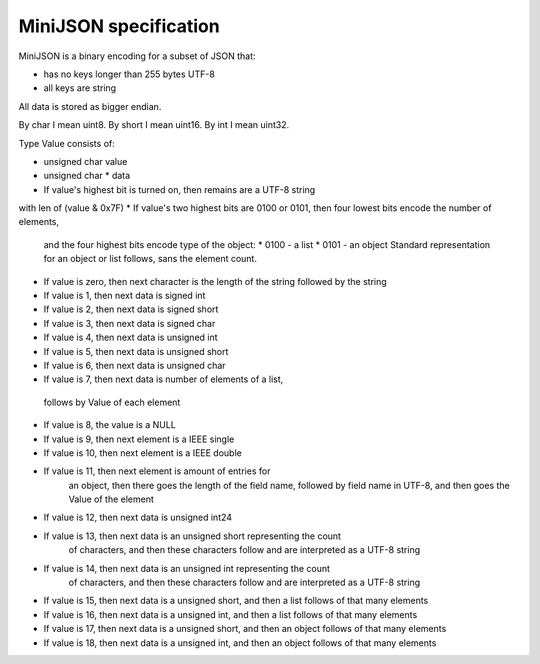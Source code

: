 MiniJSON specification
======================

MiniJSON is a binary encoding for a subset of JSON that:

* has no keys longer than 255 bytes UTF-8
* all keys are string

All data is stored as bigger endian.

By char I mean uint8.
By short I mean uint16.
By int I mean uint32.

Type Value consists of:

* unsigned char value
* unsigned char * data

* If value's highest bit is turned on, then remains are a UTF-8 string
with len of (value & 0x7F)
* If value's two highest bits are 0100 or 0101, then four lowest bits encode the number of elements,
  and the four highest bits encode type of the object:
  * 0100 - a list
  * 0101 - an object
  Standard representation for an object or list follows,
  sans the element count.
* If value is zero, then next character is the length of the string followed by the string
* If value is 1, then next data is signed int
* If value is 2, then next data is signed short
* If value is 3, then next data is signed char
* If value is 4, then next data is unsigned int
* If value is 5, then next data is unsigned short
* If value is 6, then next data is unsigned char
* If value is 7, then next data is number of elements of a list,
 follows by Value of each element
* If value is 8, the value is a NULL
* If value is 9, then next element is a IEEE single
* If value is 10, then next element is a IEEE double
* If value is 11, then next element is amount of entries for
    an object, then there goes the length of the field name,
    followed by field name in UTF-8, and then goes the Value
    of the element
* If value is 12, then next data is unsigned int24
* If value is 13, then next data is an unsigned short representing the count
    of characters, and then these characters follow and are
    interpreted as a UTF-8 string
* If value is 14, then next data is an unsigned int representing the count
    of characters, and then these characters follow and are
    interpreted as a UTF-8 string
* If value is 15, then next data is a unsigned short,
  and then a list follows of that many elements
* If value is 16, then next data is a unsigned int,
  and then a list follows of that many elements
* If value is 17, then next data is a unsigned short,
  and then an object follows of that many elements
* If value is 18, then next data is a unsigned int,
  and then an object follows of that many elements
